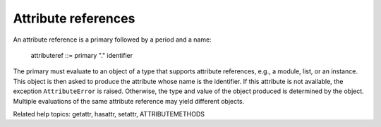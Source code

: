Attribute references
********************

An attribute reference is a primary followed by a period and a name:

   attributeref ::= primary "." identifier

The primary must evaluate to an object of a type that supports
attribute references, e.g., a module, list, or an instance.  This
object is then asked to produce the attribute whose name is the
identifier.  If this attribute is not available, the exception
``AttributeError`` is raised. Otherwise, the type and value of the
object produced is determined by the object.  Multiple evaluations of
the same attribute reference may yield different objects.

Related help topics: getattr, hasattr, setattr, ATTRIBUTEMETHODS


